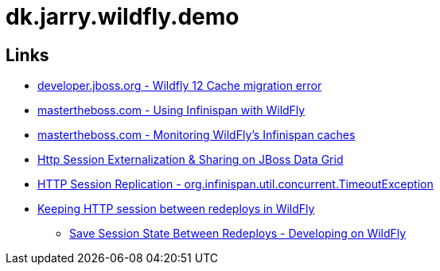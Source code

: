 = dk.jarry.wildfly.demo

== Links

- https://developer.jboss.org/thread/277425?start=15&tstart=0[developer.jboss.org - Wildfly 12 Cache migration error]
- http://www.mastertheboss.com/jboss-frameworks/infinispan/using-infinispan-with-wildfly-8[mastertheboss.com - Using Infinispan with WildFly ]
- http://www.mastertheboss.com/jboss-frameworks/infinispan/monitoring-wildfly-s-infinispan-caches[mastertheboss.com - Monitoring WildFly's Infinispan caches]

- https://github.com/serhat-dirik/jboss-generic-http-session-externalization-to-jdg[Http Session Externalization & Sharing on JBoss Data Grid]

- https://developer.jboss.org/thread/254200[HTTP Session Replication - org.infinispan.util.concurrent.TimeoutException]
- https://stackoverflow.com/questions/27569661/keeping-http-session-between-redeploys-in-wildfly[Keeping HTTP session between redeploys in WildFly]
	* http://blog.chris-ritchie.com/2014/07/save-session-state-between-redeploys.html[Save Session State Between Redeploys - Developing on WildFly]